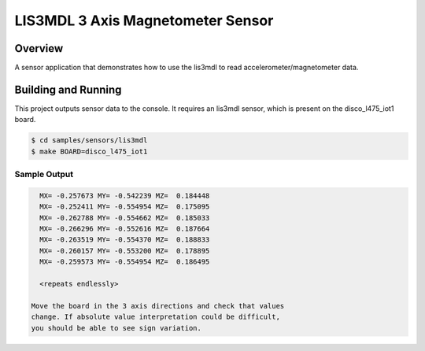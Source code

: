 .. _lis3mdl:

LIS3MDL 3 Axis Magnetometer Sensor
##################################

Overview
********

A sensor application that demonstrates how to use the lis3mdl to read
accelerometer/magnetometer data.

Building and Running
********************

This project outputs sensor data to the console. It requires an lis3mdl
sensor, which is present on the disco_l475_iot1 board.

.. code-block:: console

   $ cd samples/sensors/lis3mdl
   $ make BOARD=disco_l475_iot1


Sample Output
=============

.. code-block:: console

   MX= -0.257673 MY= -0.542239 MZ=  0.184448
   MX= -0.252411 MY= -0.554954 MZ=  0.175095
   MX= -0.262788 MY= -0.554662 MZ=  0.185033
   MX= -0.266296 MY= -0.552616 MZ=  0.187664
   MX= -0.263519 MY= -0.554370 MZ=  0.188833
   MX= -0.260157 MY= -0.553200 MZ=  0.178895
   MX= -0.259573 MY= -0.554954 MZ=  0.186495

   <repeats endlessly>

 Move the board in the 3 axis directions and check that values
 change. If absolute value interpretation could be difficult,
 you should be able to see sign variation.
